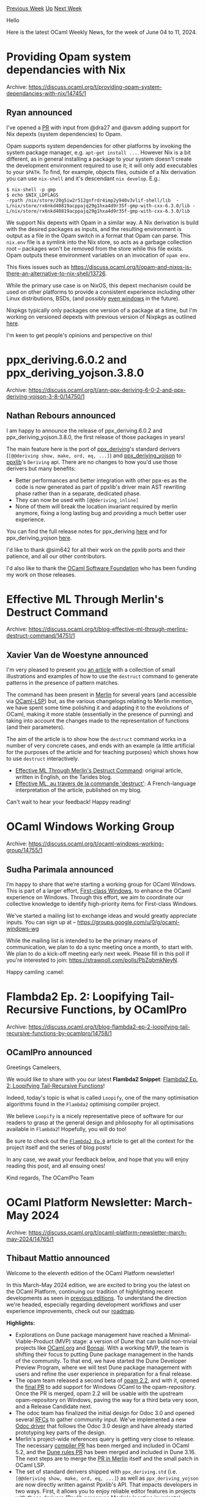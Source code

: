 #+OPTIONS: ^:nil
#+OPTIONS: html-postamble:nil
#+OPTIONS: num:nil
#+OPTIONS: toc:nil
#+OPTIONS: author:nil
#+HTML_HEAD: <style type="text/css">#table-of-contents h2 { display: none } .title { display: none } .authorname { text-align: right }</style>
#+HTML_HEAD: <style type="text/css">.outline-2 {border-top: 1px solid black;}</style>
#+TITLE: OCaml Weekly News
[[https://alan.petitepomme.net/cwn/2024.06.04.html][Previous Week]] [[https://alan.petitepomme.net/cwn/index.html][Up]] [[https://alan.petitepomme.net/cwn/2024.06.18.html][Next Week]]

Hello

Here is the latest OCaml Weekly News, for the week of June 04 to 11, 2024.

#+TOC: headlines 1


* Providing Opam system dependancies with Nix
:PROPERTIES:
:CUSTOM_ID: 1
:END:
Archive: https://discuss.ocaml.org/t/providing-opam-system-dependancies-with-nix/14745/1

** Ryan announced


I've opened a [[https://github.com/ocaml/opam/pull/5982][PR]] with input from @dra27 and @avsm adding support for Nix depexts (system dependencies) to Opam.

Opam supports system dependencies for other platforms by invoking the system package manager, e.g. ~apt-get install ...~. However Nix is a bit different, as in general installing a package to your system doesn't create the development environment required to use it; it will only add executables to your ~$PATH~. To find, for example, objects files, outside of a Nix derivation you can use ~nix-shell~ and it's descendant ~nix develop~. E.g.:

#+begin_example
$ nix-shell -p gmp
$ echo $NIX_LDFLAGS
-rpath /nix/store/20g5iw2r512gnfrdr4imp2y940v3vlif-shell/lib  -L/nix/store/rx6nkd40819acppajq29g1hxa4d9r35f-gmp-with-cxx-6.3.0/lib -L/nix/store/rx6nkd40819acppajq29g1hxa4d9r35f-gmp-with-cxx-6.3.0/lib
#+end_example

We support Nix depexts with Opam in a similar way. A Nix derivation is build with the desired packages as inputs, and the resulting environment is output as a file in the Opam switch in a format that Opam can parse. This ~nix.env~ file is a symlink into the Nix store, so acts as a garbage collection root -- packages won't be removed from the store while this file exists. Opam outputs these environment variables on an invocation of ~opam env~.

This fixes issues such as https://discuss.ocaml.org/t/opam-and-nixos-is-there-an-alternative-to-nix-shell/13726.

While the primary use case is on NixOS, this depext mechanism could be used on other platforms to provide a consistent experience including other Linux distributions, BSDs, (and possibly [[https://github.com/NixOS/nix/pull/8901][even windows]] in the future).

Nixpkgs typically only packages one version of a package at a time, but I'm working on versioned depexts with previous version of Nixpkgs as outlined [[https://discuss.ocaml.org/t/depending-on-non-ocaml-languages-from-the-opam-repository/12585/6][here]].

I'm keen to get people's opinions and perspective on this!
      



* ppx_deriving.6.0.2 and ppx_deriving_yojson.3.8.0
:PROPERTIES:
:CUSTOM_ID: 2
:END:
Archive: https://discuss.ocaml.org/t/ann-ppx-deriving-6-0-2-and-ppx-deriving-yojson-3-8-0/14750/1

** Nathan Rebours announced


I am happy to announce the release of ppx_deriving.6.0.2 and ppx_deriving_yojson.3.8.0, the first release of those packages in years!

The main feature here is the port of [[https://github.com/ocaml-ppx/ppx_deriving][ppx_deriving]]'s standard derivers (~[@@deriving show, make, ord, eq, ...]~) and [[https://github.com/ocaml-ppx/ppx_deriving_yojson][ppx_deriving_yojson]] to [[https://github.com/ocaml-ppx/ppxlib][ppxlib]]'s ~Deriving~ api.
There are no changes to how you'd use those derivers but many benefits:
- Better performances and better integration with other ppx-es as the code is now generated as part of ppxlib's driver main AST rewriting phase rather than in a separate, dedicated phase.
- They can now be used with ~[@@deriving_inline]~
- None of them will break the location invariant required by merlin anymore, fixing a long lasting bug and providing a much better user experience.

You can find the full release notes for ppx_deriving [[https://github.com/ocaml-ppx/ppx_deriving/releases/tag/v6.0.2][here]] and for ppx_deriving_yojson [[https://github.com/ocaml-ppx/ppx_deriving_yojson/releases/tag/v3.8.0][here]].

I'd like to thank @sim642 for all their work on the ppxlib ports and their patience, and all our other contributors.

I'd also like to thank the [[https://ocaml-sf.org/][OCaml Software Foundation]] who has been funding my work on those releases.
      



* Effective ML Through Merlin's Destruct Command
:PROPERTIES:
:CUSTOM_ID: 3
:END:
Archive: https://discuss.ocaml.org/t/blog-effective-ml-through-merlins-destruct-command/14751/1

** Xavier Van de Woestyne announced


I'm very pleased to present you [[https://tarides.com/blog/2024-05-29-effective-ml-through-merlin-s-destruct-command/][an article]] with a collection of small illustrations and examples of how to use the ~destruct~ command to generate patterns in the presence of pattern matches. 

The command has been present in [[https://ocaml.org/p/merlin/latest][Merlin]] for several years (and accessible via [[https://ocaml.org/p/lsp/latest][OCaml-LSP]]) but, as the various changelogs relating to Merlin mention, we have spent some time polishing it and adapting it to the evolutions of OCaml, making it more stable (essentially in the presence of punning) and taking into account the changes made to the representation of functions (and their parameters).

The aim of the article is to show how the ~destruct~ command works in a number of very concrete cases, and ends with an example (a little artificial for the purposes of the article and for teaching purposes) which shows how to use ~destruct~ interactively.

- [[https://tarides.com/blog/2024-05-29-effective-ml-through-merlin-s-destruct-command/][ Effective ML Through Merlin's Destruct Command]]: original article, written in English, on the Tarides blog.
- [[https://xvw.lol/pages/ocaml-merlin-destruct.html][ Effective ML, au travers de la commande 'destruct']]: A French-language interpretation of the article, published on my blog.

Can't wait to hear your feedback! Happy reading!
      



* OCaml Windows Working Group
:PROPERTIES:
:CUSTOM_ID: 4
:END:
Archive: https://discuss.ocaml.org/t/ocaml-windows-working-group/14755/1

** Sudha Parimala announced


I’m happy to share that we’re starting a working group for OCaml Windows. This is part of a larger effort, [[https://discuss.ocaml.org/t/launching-the-first-class-windows-project/14687][First-class Windows]], to enhance the OCaml experience on Windows. Through this effort, we aim to coordinate our collective knowledge to identify high-priority items for First-class Windows.

We've started a mailing list to exchange ideas and would greatly appreciate inputs. You can sign up at -- https://groups.google.com/u/0/g/ocaml-windows-wg

While the mailing list is intended to be the primary means of communication, we plan to do a sync meeting once a month, to start with. We plan to do a kick-off meeting early next week. Please fill in this poll if you're interested to join: https://strawpoll.com/polls/PbZqbmkNeyN.

Happy camling :camel:
      



* Flambda2 Ep. 2: Loopifying Tail-Recursive Functions, by OCamlPro
:PROPERTIES:
:CUSTOM_ID: 5
:END:
Archive: https://discuss.ocaml.org/t/blog-flambda2-ep-2-loopifying-tail-recursive-functions-by-ocamlpro/14758/1

** OCamlPro announced


Greetings Cameleers,

We would like to share with you our latest *Flambda2 Snippet*: [[https://ocamlpro.com/blog/2024_05_07_the_flambda2_snippets_2][Flambda2 Ep. 2: Loopifying Tail-Recursive Functions]]!

Indeed, today's topic is what is called ~Loopify~, one of the many optimisation algorithms found in the ~Flambda2~ optimising compiler project.

We believe ~Loopify~ is a nicely representative piece of software for our readers to grasp at the general design and philosophy for all optimisations
available in ~Flambda2~! Hopefully, you will do too!

Be sure to check out the [[https://ocamlpro.com/blog/2024_03_18_the_flambda2_snippets_0/][~Flambda2 Ep.0~]] article to get all the context for the project itself and the series of blog posts!

In any case, we await your feedback below, and hope that you will enjoy reading this post, and all ensuing ones!

Kind regards,
The OCamlPro Team
      



* OCaml Platform Newsletter: March-May 2024
:PROPERTIES:
:CUSTOM_ID: 6
:END:
Archive: https://discuss.ocaml.org/t/ocaml-platform-newsletter-march-may-2024/14765/1

** Thibaut Mattio announced


Welcome to the eleventh edition of the OCaml Platform newsletter!

In this March-May 2024 edition, we are excited to bring you the latest on the OCaml Platform, continuing our tradition of highlighting recent developments as seen in [[https://discuss.ocaml.org/tag/platform-newsletter][previous editions]]. To understand the direction we're headed, especially regarding development workflows and user experience improvements, check out our [[https://ocaml.org/docs/platform-roadmap][roadmap]].

*Highlights:*

- Explorations on Dune package management have reached a Minimal-Viable-Product (MVP) stage: a version of Dune that can build non-trivial projects like [[https://github.com/ocaml/ocaml.org][OCaml.org]] and [[https://github.com/janestreet/bonsai][Bonsai]]. With a working MVP, the team is shifting their focus to putting Dune package management in the hands of the community. To that end, we have started the Dune Developer Preview Program, where we will test Dune package management with users and refine the user experience in preparation for a final release.
- The opam team released a second beta of [[https://discuss.ocaml.org/t/ann-opam-2-2-0-beta2/14461][opam 2.2]], and with it, opened the [[https://github.com/ocaml/opam-repository/pull/25861][final PR]] to add support for Windows OCaml to the opam-repository. Once the PR is merged, opam 2.2 will be usable with the upstream opam-repository on Windows, paving the way for a third beta very soon, and a Release Candidate next.
- The odoc team has finalized the initial design for Odoc 3.0 and opened several [[https://github.com/ocaml/odoc/discussions][RFCs]] to gather community input. We've implemented a new [[https://github.com/ocaml/odoc/pull/1121][Odoc driver]] that follows the Odoc 3.0 design and have already started prototyping key parts of the design.
- Merlin's project-wide references query is getting very close to release. The necessary [[https://github.com/ocaml/ocaml/pull/13001][compiler PR]] has been merged and included in OCaml 5.2, and the [[https://github.com/ocaml/dune/pull/10422][Dune rules PR]] has been merged and included in Dune 3.16. The next steps are to merge the [[https://github.com/ocaml/merlin/pull/1766][PR in Merlin]] itself and the small patch in OCaml LSP.
- The set of standard derivers shipped with ~ppx_deriving.std~ (i.e. ~[@@deriving show, make, ord, eq, ...]~) as well as ~ppx_deriving_yojson~ are now directly written against Ppxlib's API. That impacts developers in two ways. First, it allows you to enjoy reliable editor features in projects with those derivers (Ppxlib preserves Merlin's location invariants). Second, you can avoid a hard dependency on those derivers by using Ppxlib's ~deriving_inline~ feature on them. Thanks a lot to @sim642 for all your work and very kind patience, @NathanReb for reviewing and release managing, and everyone else involved!

*Releases:*
- [[https://github.com/ocaml/opam-repository/pull/25713][Ppxlib 0.32.1]]
- [[https://ocaml.org/changelog/2024-05-22-merlin-5.0][Merlin 5.0]]
- [[https://ocaml.org/changelog/2024-03-13-dune.3.14.2][Dune 3.14.2]]
- [[https://ocaml.org/changelog/2024-04-03-dune.3.15.0][Dune 3.15.0]]
- [[https://ocaml.org/changelog/2024-04-23-dune.3.15.2][Dune 3.15.2]]
- [[https://ocaml.org/changelog/2024-05-26-dune.3.15.3][Dune 3.15.3]]
- [[https://ocaml.org/changelog/2024-04-30-odoc-2.4.2][Odoc 2.4.2]]
- [[https://ocaml.org/changelog/2024-05-22-opam-2-1-6][opam 2.1.6]]
- [[https://ocaml.org/changelog/2024-04-09-opam-2.2.0-beta2][opam 2.2.0~beta2]]
- [[https://ocaml.org/changelog/2024-04-23-ocamlformat-0.26.2][ocamlformat 0.26.2]]

*** *[Dune]* Exploring Package Management in Dune ([[https://ocaml.org/docs/platform-roadmap#w4-build-a-project][W4]])

*Contributed by:* @rgrinberg (Tarides), @Leonidas-from-XIV (Tarides), @gridbugs (Tarides), @Alizter

*Why:* Unify OCaml tooling under a single command line for all development workflows. This addresses one of the most important pain points [[https://www.dropbox.com/s/omba1d8vhljnrcn/OCaml-user-survey-2020.pdf?dl=0][reported by the community]].

*What:* Prototyping the integration of package management into Dune using opam as a library. We're introducing a ~dune pkg lock~ command to generate a lock file and enhancing ~dune build~ to handle dependencies in the lock file. More details in the [[https://github.com/ocaml/dune/issues/7680][Dune RFC]].

*Summary:* 

Over the past three months, significant progress has been made in adding Dune's support for package management. We are thrilled to report that our prototypes have reached a Minimal Viable Product (MVP) stage: an experimental version of Dune package management that can be used to build non-trivial projects, including OCaml.org and Bonsai, which we are using in our tests.

There is still a long way to go, but with this milestone reached, we are now shifting our focus from prototyping to putting the feature in the hands of the community. We are moving to testing the new Dune feature with users, and in particular, now that we have a good understanding of the technical blockers and their workarounds, we will be focusing on validating and refining the developer experience (DX) of Dune package management in preparation for a first release.

To that end, the Dune team has started a Dune Developer Preview Program. We're currently testing the Developer Preview of package management with selected beta testers, and once the biggest issues have been addressed, we'll be opening it to the broader community.

*Activities:*
- Continued addressing remaining issues with ocamlfind and zarith.
  - Added repro PRs for ocamlfind and zarith issues – [[https://github.com/ocaml/dune/pull/10233][ocaml/dune#10233]], [[https://github.com/ocaml/dune/pull/10235][ocaml/dune#10235]].
  - Iterated on a solution for relocatable ocamlfind – [[https://github.com/ocaml/ocamlfind/pull/72][ocaml/ocamlfind#72]].
  - Removed ~.mml~ references in ocamlfind – [[https://github.com/ocaml/ocamlfind/pull/75][ocaml/ocamlfind#75]].
  - Set OCAMLFIND_DESTDIR for install actions to fix ocamlfind installation issues – [[https://github.com/ocaml/dune/pull/10267][ocaml/dune#10267]].
- Added a test reproducing error when locking when a pin stanza contains a relative path outside the workspace – [[https://github.com/ocaml/dune/pull/10255][ocaml/dune#10255]].
- Fixed package creation issues with directories on different filesystems – [[https://github.com/ocaml/dune/pull/10214][ocaml/dune#10214]].
- Opened PRs to address user errors, improve error messages, and enhance environment handling for pkg rules – [[https://github.com/ocaml/dune/pull/10385][ocaml/dune#10385]], [[https://github.com/ocaml/ocamlbuild/pull/327][ocaml/ocamlbuild#327]], [[https://github.com/ocaml/dune/pull/10403][ocaml/dune#10403]], [[https://github.com/ocaml/dune/pull/10407][ocaml/dune#10407]], [[https://github.com/ocaml/dune/pull/10455][ocaml/dune#10455]].
- Addressed several issues related to ~withenv~ actions, ~dune pkg lock~, and unexpected behavior with variable updates – [[https://github.com/ocaml/dune/issues/10404][ocaml/dune#10404]], [[https://github.com/ocaml/dune/issues/10408][ocaml/dune#10408]], [[https://github.com/ocaml/dune/issues/10417][ocaml/dune#10417]], [[https://github.com/ocaml/dune/issues/10440][ocaml/dune#10440]], [[https://github.com/ocaml/opam/issues/5925][ocaml/opam#5925]], [[https://github.com/ocaml/opam/issues/5926][ocaml/opam#5926]].
- Approved relocatable releases of ocamlfind and ocamlbuild – [[https://github.com/ocaml-dune/opam-overlays/pull/1][ocaml-dune/opam-overlays#1]], [[https://github.com/ocaml-dune/opam-overlays/pull/2][ocaml-dune/opam-overlays#2]].
- Cleaned up and sought feedback on the relocatable ocamlfind PR – [[https://github.com/ocaml/ocamlfind/pull/72][ocaml/ocamlfind#72]].
- To work around the fact that the compiler is not relocatable (yet!), we worked on adding support to Dune to manage compiler and developer tools, an experimental feature we call Dune Toolchain. – [[https://github.com/ocaml/dune/pull/10470][ocaml/dune#10470]], [[https://github.com/ocaml/dune/pull/10474][ocaml/dune#10474]], [[https://github.com/ocaml/dune/pull/10475][ocaml/dune#10475]], [[https://github.com/ocaml/dune/pull/10476][ocaml/dune#10476]], [[https://github.com/ocaml/dune/pull/10477][ocaml/dune#10477]], [[https://github.com/ocaml/dune/pull/10478][ocaml/dune#10478]].
- Addressed various issues related to pkg lock, environment updates, and package management – [[https://github.com/ocaml/dune/pull/10512][ocaml/dune#10512]], [[https://github.com/ocaml/dune/pull/10499][ocaml/dune#10499]], [[https://github.com/ocaml/dune/pull/10498][ocaml/dune#10498]], [[https://github.com/ocaml/dune/pull/10531][ocaml/dune#10531]], [[https://github.com/ocaml/dune/pull/10521][ocaml/dune#10521]], [[https://github.com/ocaml/dune/pull/10539][ocaml/dune#10539]], [[https://github.com/ocaml/dune/pull/10540][ocaml/dune#10540]], [[https://github.com/ocaml/dune/pull/10543][ocaml/dune#10543]], [[https://github.com/ocaml/dune/pull/10544][ocaml/dune#10544]], [[https://github.com/ocaml/dune/pull/10545][ocaml/dune#10545]], [[https://github.com/ocaml/dune/issues/10538][ocaml/dune#10538]], [[https://github.com/ocaml/dune/issues/10542][ocaml/dune#10542]], [[https://github.com/ocaml/dune/pull/10595][ocaml/dune#10595]], [[https://github.com/ocaml/dune/pull/10596][ocaml/dune#10596]], [[https://github.com/ocaml/dune/issues/10592][ocaml/dune#10592]], [[https://github.com/ocaml/dune/issues/10593][ocaml/dune#10593]].
- Merged PRs to use unpack code for rsync URLs and disable hg/darcs fetch code – [[https://github.com/ocaml/dune/pull/10556][ocaml/dune#10556]], [[https://github.com/ocaml/dune/pull/10561][ocaml/dune#10561]].

*** *[opam]* Native Support for Windows in opam 2.2 ([[https://ocaml.org/docs/platform-roadmap#w5-manage-dependencies][W5]])

*Contributed by:* @rjbou (OCamlPro), @kit-ty-kate (Ahrefs), @dra27 (Tarides), @AltGr (OCamlPro)

*Why:* Enhance OCaml's viability on Windows by integrating native opam and ~opam-repository~ support, fostering a larger community, and more Windows-friendly packages.

*What:* Releasing opam 2.2 with native Windows support, making the official ~opam-repository~ usable on Windows platforms.

*Summary:*

The opam team is getting closer to a final release of opam 2.2 with support for Windows. In the past months, we have released a second beta of opam 2.2, addressing a number of issues reported by users on previous releases, including Windows issues.

Excitingly, we also opened the [[https://github.com/ocaml/opam-repository/pull/25861][final PR]] adding support for Windows OCaml to opam-repository. With the PR merged, the opam team is expecting to be able to move to a Release Candidate in June.

Stay tuned for more exciting news and releases in the coming weeks and months!

*Activities:*

- Packaging the compiler in opam-repository
  - We cleared WIP items in the [[https://github.com/dra27/opam-repository/commits/windows-initial][windows-initial]] branch, creating the [[https://github.com/dra27/mingw-w64-shims][mingw-w64-shims]] repository for the C stub program and generation script needed for the mingw-w64-shims opam package.
  - Various fixes for msvs-detect were upstreamed and the opam packaging PR finalized – [[https://github.com/metastack/msvs-tools/pull/17][metastack/msvs-tools#17]], [[https://github.com/metastack/msvs-tools/pull/18][metastack/msvs-tools#18]].
  - Initial upstreaming PRs were opened for Visual Studio configuration – [[https://github.com/ocaml/opam-repository/pull/25440][ocaml/opam-repository#25440]], reorganization of conf-zstd – [[https://github.com/ocaml/opam-repository/pull/25441][ocaml/opam-repository#25441]], and native Windows depexts – [[https://github.com/ocaml/opam-repository/pull/25442][ocaml/opam-repository#25442]].
  - Fixed mccs package dependencies upstream – [[https://github.com/ocaml-opam/ocaml-mccs/pull/52][ocaml-opam/ocaml-mccs#52]], [[https://github.com/ocaml/opam-repository/pull/25482][ocaml/opam-repository#25482]].
  - Upstreamed support for source-packaging of flexdll – [[https://github.com/ocaml/flexdll/pull/135][ocaml/flexdll#135]].
  - Worked on packaging scripts for winpthreads for OCaml 5.3.0 – [[https://github.com/ocaml/winpthreads/pull/1][ocaml/winpthreads#1]].
  - Further upstreaming PRs were opened for mingw-w64-shims – [[https://github.com/ocaml/opam-repository/pull/25454][ocaml/opam-repository#25454]], and flexdll and winpthreads sources packages – [[https://github.com/ocaml/opam-repository/pull/25512][ocaml/opam-repository#25512]].
  - Reviewed and tested changes related to the 4.14.2 release for the sunset branch of opam-repository-mingw – [[https://github.com/ocaml-opam/opam-repository-mingw/pull/20][ocaml-opam/opam-repository-mingw#20]], [[https://github.com/ocaml-opam/opam-repository-mingw/pull/21][ocaml-opam/opam-repository-mingw#21]].
  - Updated the [[https://github.com/dra27/opam-repository/commits/windows-initial][windows-initial]] branch to support MSYS2, including creating [[https://github.com/dra27/msys2-opam][msys2-opam]] to complement [[https://github.com/dra27/mingw-w64-shims][mingw-w64-shims]].
  - Upstreamed issues with the ocaml-variants.5.1.1+effect-syntax package – [[https://github.com/ocaml/opam-repository/pull/25645][ocaml/opam-repository#25645]].
  - Investigated BER MetaOCaml, determining that 4.14.1+BER does not work on Windows and disabled it in opam-repository – [[https://github.com/ocaml/opam-repository/pull/25648][ocaml/opam-repository#25648]].
  - Worked further on the draft PR, addressing the issue of invalid maintainer email addresses for packages – [[https://github.com/ocaml/opam-repository/pull/25826][ocaml/opam-repository#25826]].
  - Opened the main PR for Windows compiler support – [[https://github.com/ocaml/opam-repository/pull/25861][ocaml/opam-repository#25861]], with a parallel draft PR for updating the compiler's opam file – [[https://github.com/ocaml/ocaml/pull/13160][ocaml/ocaml#13160]].
  - Backported [[https://github.com/ocaml/ocaml/pull/13100][ocaml/ocaml#13100]] to 5.1.x ocaml-variants – [[https://github.com/ocaml/opam-repository/pull/25828][ocaml/opam-repository#25828]], awaiting opam 2.2.0~beta3 release.
- Release opam 2.2
  - Completed work on various patches and PRs, including fixes for accented characters in Dune – [[https://github.com/ocaml/opam/issues/5861][ocaml/opam#5861]], [[https://github.com/ocaml/opam/pull/5871][ocaml/opam#5871]], [[https://github.com/janestreet/spawn/pull/58][janestreet/spawn#58]], [[https://github.com/ocaml/opam/pull/5862][ocaml/opam#5862]].
  - Worked on performance improvements for Windows, including adding job statuses and a proof-of-concept for a spinner on slow-running build jobs – [[https://github.com/ocaml/opam/pull/5883][ocaml/opam#5883]].
  - Finalizing fix on Cygwin PATH handling for opam 2.2.0 beta2 – [[https://github.com/ocaml/opam/pull/5832][ocaml/opam#5832]].
  - Mark the internal cygwin installation as recommended - [[https://github.com/ocaml/opam/pull/5903][ocaml/opam#5903]]
  - Hijack the ~%{?val_if_true:val_if_false}%~ syntax to support extending the variables of packages with + in their name - [[https://github.com/ocaml/opam/pull/5840][ocaml/opam#5840]]
  - Fixed issues with downloading URLs with invalid characters and opam's internal state – [[https://github.com/ocaml/opam/pull/5921][ocaml/opam#5921]], [[https://github.com/ocaml/opam/pull/5922][ocaml/opam#5922]].
  - Assembled test harnesses for ~opam init~ and addressed issues with ~opam lint~ warnings – [[https://github.com/dra27/opam-testing][dra27/opam-testing]], [[https://github.com/ocaml/opam/pull/5927][ocaml/opam#5927]], [[https://github.com/ocaml/opam/pull/5928][ocaml/opam#5928]].
  - Fixed reversal of environment updates and minor issues in GitHub Actions – [[https://github.com/ocaml/opam/pull/5935][ocaml/opam#5935]], [[https://github.com/ocaml/opam/pull/5938][ocaml/opam#5938]].
  - [[https://discuss.ocaml.org/t/ann-opam-2-2-0-beta2/14461][Released opam 2.2~beta2]].
  - Fixed issues related to environment variable handling – [[https://github.com/ocaml/opam/pull/5935][ocaml/opam#5935]].
  - Finalized fixes for Git for Windows menu – [[https://github.com/ocaml/opam/pull/5963][ocaml/opam#5963]].
  - Minor fixes to ~--cygwin-extra-packages~ – [[https://github.com/ocaml/opam/pull/5964][ocaml/opam#5964]].
  - Refactored ~opam init~ for a more logical experience – [[https://github.com/ocaml/opam/pull/5963][ocaml/opam#5963]].
  - Updated lint warning 41 PR – [[https://github.com/ocaml/opam/pull/5927][ocaml/opam#5927]].
  - Responded to issues found by testers of Windows compiler packages – [[https://github.com/ocaml/flexdll/issues/138][ocaml/flexdll#138]], [[https://github.com/ocaml/flexdll/issues/139][ocaml/flexdll#139]].
  - Completely reworked ~opam init~ to detect Cygwin and MSYS2 installations.
  - Fixed issues with the ~?~ operator and MSYS2's native curl implementation – [[https://github.com/ocaml/opam/pull/5983][ocaml/opam#5983]], [[https://github.com/ocaml/opam/pull/5984][ocaml/opam#5984]].

*** *[​~odoc~​]* Odoc 3.0: Unify OCaml.org and Local Package Documentation ([[https://ocaml.org/docs/platform-roadmap#w25-generate-documentation][W25]])

*Contributed by:* @jonludlam (Tarides), @julow (Tarides), @panglesd (Tarides), Luke Maurer (Jane Street)

*Why:* Improving local documentation generation workflow will help package authors write better documentation for their packages, and consolidating the different ~odoc~ documentation generators will help make continuous improvements to ~odoc~ available to a larger audience.

*What:* We will create conventions that drivers must follow to ensure that their output will be functional. Once established, we will update the Dune rules to follow these rules, access new ~odoc~ features (e.g., source rendering), and provide similar functionalities to docs.ocaml.org (a navigational sidebar, for instance). This will effectively make Dune usable to generate OCaml.org package documentation.

*Summary:*

The Odoc team has made significant progress on the upcoming Odoc 3.0. We held productive in-person meetings in Paris to discuss crucial design aspects such as the CLI, source code rendering, and references. These discussions led to the publications of RFCs for the various components of the design specification.

We also started implementing a new Odoc driver that adheres to the new design for testing purposes, and began prototyping several of the new features.

While discussions on the RFCs and specific features are still ongoing, we are very excited to have a solid set of design specifications under community review and to have begun implementing key parts of the new design.

*Activities:*

- Investigated package name/library name mismatches and module name clashes – [[https://gist.github.com/jonludlam/2997e905a468bfa0e625bf98b24868e5][jonludlam/2997e905a468bfa0e625bf98b24868e5]], [[https://gist.github.com/jonludlam/0a5f1391ccbb2d3040318b154da8593a][jonludlam/0a5f1391ccbb2d3040318b154da8593a]].
- Continued work on odoc 3.0 design, including meetings and discussions, culminating in the publication of the RFC – [[https://github.com/ocaml/odoc/discussions/1097][ocaml/odoc/discussions/1097]].
- Worked on the navigation PR, added functionalities, fixed bugs, and completed the rebase – [[https://github.com/ocaml/odoc/pull/1088][ocaml/odoc#1088]].
- Met in Paris to discuss the odoc 3.0 design, covering topics such as CLI, rendering source code, and references.
- Opened a PR with basic support for markdown in standalone pages – [[https://github.com/ocaml/odoc/pull/1110][ocaml/odoc#1110]].
- Published the current proposal for assets as a discussion – [[https://github.com/ocaml/odoc/discussions/1113][ocaml/odoc#1113]].
- Continued discussions on Markdown rendering and asset references - [[https://github.com/ocaml/odoc/pull/1110][ocaml/odoc#1110]].
- Implemented a new driver for testing the odoc 3.0 implementation – [[https://github.com/ocaml/odoc/pull/1121][ocaml/odoc#1121]], [[https://github.com/ocaml/odoc/pull/1128][ocaml/odoc#1128]].
- Worked on implementing the --parent-id flag part of the Odoc 3.0 spec – [[https://github.com/ocaml/odoc/pull/1126][ocaml/odoc#1126]].
- Worked on implementing the ~-L~ and ~-P~ flags [[https://github.com/ocaml/odoc/pull/1132][ocaml/odoc#1132]]

*** *[Merlin]* Support for Project-Wide References in Merlin ([[https://ocaml.org/docs/platform-roadmap#w19-navigate-code][W19]])

*Contributed by:* @vds  (Tarides), @Ekdohibs (OCamlPro), @Octachron (INRIA), @gasche (INRIA), @emillon (Tarides), @rgrinberg (Jane Street), @Julow (Tarides)

*Why:* Enhance code navigation and refactoring for developers by providing project-wide reference editor features, aligning OCaml with the editor experience found in other languages.

*What:* Introducing ~ocamlmerlin server occurrences~ and LSP ~textDocument/references~ support, extending compiler's Shapes for global occurrences and integrating these features in Dune, Merlin, and OCaml LSP.

*Summary:*

The past few months have seen fantastic progress on releasing Merlin's project-wide reference query: The compiler PR got merged and included in the now released OCaml 5.2; The Dune rules PR got merged, and with it significant performance improvements have been made on the indexing tool. The [[https://github.com/ocaml/merlin/pull/1766][final PR]] in Merlin is open and under review. That PR as well as the small LSP patch to support the feature are about to be merged.

The PR on Merlin also adds support for the feature in the Merlin server plug-in for Emacs. Support for the Merlin server plug-in for Vim has been added separately. All editor plug-ins based on LSP will support the new feature automatically.

*Activities:*

- We followed up on our compiler PR to improve performance for shape aliases weak reduction. It got merged, and made it into OCaml 5.2.0. – [[https://github.com/ocaml/ocaml/pull/13001][ocaml/ocaml#13001]]
- We improved the Dune rules that drive the indexer: Simplified the rules, added benchmarks, discussed and improved performance. The PR got merged, and made it into Dune 3.16. - [[https://github.com/ocaml/dune/pull/10422][ocaml/dune#10422]]
- We polished the indexer ~ocaml-index~: Profiled it and improved its speed by a factor ~2, and improved its CLI.
- We added a ~:MerlinOccurrencesProjectWide~ command to the Vim plug-in based on the Merlin server - [[https://github.com/ocaml/merlin/pull/1767][ocaml/merlin#1767]]
      



* OCaml.org Newsletter: May 2024
:PROPERTIES:
:CUSTOM_ID: 7
:END:
Archive: https://discuss.ocaml.org/t/ocaml-org-newsletter-may-2024/14767/1

** Sabine Schmaltz announced


Welcome to the May 2024 edition of the OCaml.org newsletter! This update has been compiled by the OCaml.org team. You can find [[https://discuss.ocaml.org/tag/ocamlorg-newsletter][previous updates]] on Discuss.

Our goal is to make OCaml.org the best resource for anyone who wants to get started and be productive in OCaml. The OCaml.org newsletter provides an update on our progress towards that goal and an overview of the changes we are working on.

We couldn't do it without all the amazing people who help us review, revise, and create better OCaml documentation and work on issues. Your participation enables us to so much more than we could just by ourselves. Thank you!

This newsletter covers:
- *Recipes for the OCaml Cookbook:* Help us make the OCaml Cookbook really useful by contributing and reviewing recipes for common tasks!
- *Community & Marketing Pages Rework:* We have UI designs for the reworked and new pages of the community section and are starting to implement these. We made progress towards showing videos from the community on the OCaml Planet.
- *General Improvements:* As usual, we also worked on general maintenance and improvements, so we're highlighting some of the work that happened below.

*** Open Issues for Contributors

You can find [[https://github.com/ocaml/ocaml.org/issues?q=is%3Aissue+is%3Aopen+label%3A%22help+wanted%22+no%3Aassignee][open issues for contributors here]]!

Here are some (as of writing this newsletter) open issues:

- [[https://github.com/ocaml/ocaml.org/issues/2456][Running OCaml Receipes in repl.it #2456]]
- [[https://github.com/ocaml/ocaml.org/issues/2444][Use uucp caselesseq instead of structural equality and String.ascii_lowercase #2444]]
- [[https://github.com/ocaml/ocaml.org/issues/1786][OG images for OCaml Packages #1786]]
  
*** Recipes for the OCaml Cookbook

The OCaml Cookbook is a place where OCaml developers share how to solve common tasks using packages from the ecosystem.

A recipe is a code sample and explanations on how to perform a task using a combination of open source libraries.

The Cookbook is live at [[https://ocaml.org/cookbook][ocaml.org/cookbook]], but there are not a lot of recipes published yet.

When the cookbook was merged, all pull requests to the cookbook branch were automatically closed. We recreated these pull requests and they are ready for review.

Here's how you can help:

1. Review [[https://github.com/ocaml/ocaml.org/pulls?q=is%3Apr+is%3Aopen+label%3ACookbook][open pull requests for cookbook recipes]]!
2. Contribute new recipes and tasks for the cookbook!

*Relevant PRs and Activities:*
- PR: Add a checklist for OCaml Cookbook recipe review [[https://github.com/ocaml/ocaml.org/pull/2419][ocaml/ocaml.org#2419]] by [[https://github.com/sabine][@sabine]]
- PR: Cookbook filesystem [[https://github.com/ocaml/ocaml.org/pull/2399][ocaml/ocaml.org#2399]]
- PR: Cookbook networking [[https://github.com/ocaml/ocaml.org/pull/2400][ocaml/ocaml.org#2400]]
- PR: Cookbook xml [[https://github.com/ocaml/ocaml.org/pull/2401][ocaml/ocaml.org#2401]]
- PR: cookbook httpclient [[https://github.com/ocaml/ocaml.org/pull/2402][ocaml/ocaml.org#2402]]
- PR: cookbook uri [[https://github.com/ocaml/ocaml.org/pull/2403][ocaml/ocaml.org#2403]]
- PR: Cookbook regexp2 [[https://github.com/ocaml/ocaml.org/pull/2404][ocaml/ocaml.org#2404]]
- PR: Cookbook unzip [[https://github.com/ocaml/ocaml.org/pull/2405][ocaml/ocaml.org#2405]]
- PR: Cookbook linalg [[https://github.com/ocaml/ocaml.org/pull/2406][ocaml/ocaml.org#2406]]
- PR: Cookbook getenv [[https://github.com/ocaml/ocaml.org/pull/2407][ocaml/ocaml.org#2407]]
- PR: Cookbook shell [[https://github.com/ocaml/ocaml.org/pull/2408][ocaml/ocaml.org#2408]]
- PR: Cookbook geodesic [[https://github.com/ocaml/ocaml.org/pull/2409][ocaml/ocaml.org#2409]]
- PR: Add cookbooks for JSON serialisation and deserialisation [[https://github.com/ocaml/ocaml.org/pull/2415][ocaml/ocaml.org#2415]] by [[https://github.com/gpopides][@gpopides]]
- PR: Cookbook Encode and Decode Bytestrings from Hex-Strings [[https://github.com/ocaml/ocaml.org/pull/2445][ocaml/ocaml.org#2445]] by [[https://github.com/ggsmith842][@ggsmith842]]

*** Community & Marketing Pages Rework

This month, we made some progress towards adding videos from the OCaml community (e.g., from YouTube and watch.ocaml.org) to the OCaml Planet.

Since the size of the OCaml Planet RSS feed grew so large that automation tools (~dlvr.it~) could no longer process it, we reduced the timeframe for posts to show up in the RSS feed to the last 90 days.

Contributor [[https://github.com/ishar19][@ishar19]] opened a pull request to add an RSS feed for the Community/Events page. This will allow posting new events to various social media automatically and allow you to subscribe to the Events RSS feed with a RSS reader of your choice.

We have [[https://www.figma.com/file/7hmoWkQP9PgLTfZCqiZMWa/OCaml-Community-Pages?type=design&node-id=637%3A4539&mode=design&t=RpQlGvOpeg1a93AZ-1][UI designs for the reworked and new pages of the community section]] and we are opening small issues for contributors to help. :orange_heart: 

*Relevant PRs and Activities:*
- The OCaml Planet
    - PR: Community videos scraping and list page [[https://github.com/ocaml/ocaml.org/pull/2441][ocaml/ocaml.org#2441]] by [[https://github.com/cuihtlauac][@cuihtlauac]]
    - PR: Scrape watch.ocaml.org as an RSS feed [[https://github.com/ocaml/ocaml.org/pull/2428][ocaml/ocaml.org#2428]]  by [[https://github.com/cuihtlauac][@cuihtlauac]]
    - PR: No longer feature posts on the OCaml Planet [[https://github.com/ocaml/ocaml.org/pull/2430][ocaml/ocaml.org#2430]] by [[https://github.com/cuihtlauac][@cuihtlauac]]
    - PR: Set the cutoff date for the OCaml Planet RSS feed to 90 days [[https://github.com/ocaml/ocaml.org/pull/2416][ocaml/ocaml.org#2416]]  by [[https://github.com/sabine][@sabine]]
    - PR: Filter OCaml Planet Blog posts for "OCaml" keyword [[https://github.com/ocaml/ocaml.org/pull/2443][ocaml/ocaml.org#2443]] by [[https://github.com/cuihtlauac][@cuihtlauac]]
    - PR: add redirect for /blog to /ocaml-planet [[https://github.com/ocaml/ocaml.org/pull/2450][ocaml/ocaml.org#2450]]  by [[https://github.com/sabine][@sabine]]
    - PR: Dedupe RSS feed creation logic [[https://github.com/ocaml/ocaml.org/pull/2461][ocaml/ocaml.org#2461]] by [[https://github.com/cuihtlauac][@cuihtlauac]]
- Events page
    - PR: Feat/events rss feed [[https://github.com/ocaml/ocaml.org/pull/2437][ocaml/ocaml.org#2437]] by [[https://github.com/ishar19][@ishar19]]

** Outreachy Internship on Interactive Exercises

On May 27, [[https://github.com/divyankachaudhari][Divyanka Chaudhari]] started working with the team, as an Outreachy intern. She's implementing support for running the exercises as a stand-alone project, either in GitHub Codespace, in ~repl.it~, using Jupyter or LearnOcaml.

*Relevant PRs and Activities:*
- PR: Fix 007 answer folder not running test cases [[https://github.com/ocaml/ocaml.org/pull/2458][ocaml/ocaml.org#2458]] by [[https://github.com/divyankachaudhari][@divyankachaudhari]]

## General Improvements and Data Additions

*Notable Changes:*
- We restructured the main navigation to have a "Tools" section that holds the OCaml Platform page and the OCaml compiler releases page. This should make the OCaml Platform page easier to find.
- The Changelog can now be found under "News", from the main navigation. You can also find the OCaml Planet and the Newsletters in this new section.
- The OCaml Language Manual is now served from OCaml.org, instead of v2.ocaml.org.
- We added some more links to learning resources to the Resources page at https://ocaml.org/resources.
- Some documentation updates on "Is OCaml Web Yet?", "Is OCaml GUI Yet?", the ThreadSanitizer tutorial, and the "Functors" tutorial. 

*Relevant PRs and Activities:*
- Features
    - PR: Introduce a tools section for platform page, releases page, and a news section for changelog, OCaml Planet and Newsletters [[https://github.com/ocaml/ocaml.org/pull/2410][ocaml/ocaml.org#2410]] by [[https://github.com/sabine][@sabine]]
- Migration of the Language Manual from v2.ocaml.org to OCaml.org
    - PR: fix: language manual redirect, remove unnecessary append of index.html [[https://github.com/ocaml/ocaml.org/pull/2470][ocaml/ocaml.org#2470]]  by [[https://github.com/sabine][@sabine]]
    - PR: Fix: redirect to downloadable manual files [[https://github.com/ocaml/ocaml.org/pull/2439][ocaml/ocaml.org#2439]]  by [[https://github.com/sabine][@sabine]]
    - PR: Simplify and extend /releases/ redirects from legacy v2.ocaml.org URLs [[https://github.com/ocaml/ocaml.org/pull/2448][ocaml/ocaml.org#2448]] by [[https://github.com/cuihtlauac][@cuihtlauac]]
    - PR: Fix #2465 [[https://github.com/ocaml/ocaml.org/pull/2468][ocaml/ocaml.org#2468]]  by [[https://github.com/cuihtlauac][@cuihtlauac]]
    - PR: Fix more redirect [[https://github.com/ocaml/ocaml.org/pull/2471][ocaml/ocaml.org#2471]] by [[https://github.com/cuihtlauac][@cuihtlauac]]
- Data
    - PR: (data) add some learning resources [[https://github.com/ocaml/ocaml.org/pull/2474][ocaml/ocaml.org#2474]]  by [[https://github.com/sabine][@sabine]]
    - PR: Add University of Bologna as academic institution [[https://github.com/ocaml/ocaml.org/pull/2394][ocaml/ocaml.org#2394]] by [[https://github.com/boozec][@boozec]]
    - PR: (data) Update ocaml.org community meeting zoom link [[https://github.com/ocaml/ocaml.org/pull/2413][ocaml/ocaml.org#2413]]  by [[https://github.com/sabine][@sabine]]
    - PR: (data) jobs: add a XenServer position again [[https://github.com/ocaml/ocaml.org/pull/2414][ocaml/ocaml.org#2414]] by [[https://github.com/edwintorok][@edwintorok]]
    - PR: (data) add ocaml.org newsletter April 2024 [[https://github.com/ocaml/ocaml.org/pull/2417][ocaml/ocaml.org#2417]]  by [[https://github.com/sabine][@sabine]]
    - PR: OCaml 5.2.0 announce and release page [[https://github.com/ocaml/ocaml.org/pull/2421][ocaml/ocaml.org#2421]] by [[https://github.com/Octachron][@Octachron]]
    - PR: Update OCamlPro's logo [[https://github.com/ocaml/ocaml.org/pull/2436][ocaml/ocaml.org#2436]] by [[https://github.com/hra687261][@hra687261]]
    - PR: Changelog entry for OCaml 5.2.0~rc1 [[https://github.com/ocaml/ocaml.org/pull/2391][ocaml/ocaml.org#2391]] by [[https://github.com/Octachron][@Octachron]]
    - PR: changelog: add Dune 3.15.1 and 3.15.2 [[https://github.com/ocaml/ocaml.org/pull/2389][ocaml/ocaml.org#2389]] by [[https://github.com/emillon][@emillon]]
    - PR: Add changelog entry for Merlin 5.0 [[https://github.com/ocaml/ocaml.org/pull/2472][ocaml/ocaml.org#2472]] by [[https://github.com/pitag-ha][@pitag-ha]]
- Bugfixes
    - PR: fix dark style of package version pages [[https://github.com/ocaml/ocaml.org/pull/2438][ocaml/ocaml.org#2438]] by [[https://github.com/FrugBatt][@FrugBatt]]
    - GitHub actions CI broke due to an OpenSSL issue on MacOS
         - PR: Update debug-ci.yml [[https://github.com/ocaml/ocaml.org/pull/2397][ocaml/ocaml.org#2397]]  by [[https://github.com/cuihtlauac][@cuihtlauac]]
         - PR: Update debug-ci.yml [[https://github.com/ocaml/ocaml.org/pull/2398][ocaml/ocaml.org#2398]]  by [[https://github.com/cuihtlauac][@cuihtlauac]]
         - PR: Do brew update before installing openssl@3 to fix macos CI [[https://github.com/ocaml/ocaml.org/pull/2420][ocaml/ocaml.org#2420]]  by [[https://github.com/sabine][@sabine]]
         - PR: (ci) Restrict openssl on macos to 3.2 to see if that fixes CI [[https://github.com/ocaml/ocaml.org/pull/2390][ocaml/ocaml.org#2390]]  by [[https://github.com/sabine][@sabine]]
- Documentation
    - PR: Explain how to avoid cyclic abbreviation error with functor application [[https://github.com/ocaml/ocaml.org/pull/2457][ocaml/ocaml.org#2457]] by [[https://github.com/cuihtlauac][@cuihtlauac]]
    - PR: Update tutorial “Transitioning to Multicore with ThreadSanitizer” [[https://github.com/ocaml/ocaml.org/pull/2459][ocaml/ocaml.org#2459]] by [[https://github.com/OlivierNicole][@OlivierNicole]]
    - PR: (docs) web.md: jsonchema->atd exists [[https://github.com/ocaml/ocaml.org/pull/2454][ocaml/ocaml.org#2454]] by [[https://github.com/Khady][@Khady]]
    - PR: Update is_ocaml_yet/gui.md: Plotting [[https://github.com/ocaml/ocaml.org/pull/2452][ocaml/ocaml.org#2452]] by [[https://github.com/lukstafi][@lukstafi]]
      



* OCaml Windows Working Group
:PROPERTIES:
:CUSTOM_ID: 8
:END:
Archive: https://discuss.ocaml.org/t/ocaml-windows-working-group/14755/3

** Deep in this thread, Sudha Parimala announced


Thanks to everyone who joined the meeting! Please find the notes here: https://docs.google.com/document/d/1tt-g5f441ClvdGJuK8fvO9Eu2YvWMwDF1wbZ2f8-gsI/edit#heading=h.kwwpagbnenby.

The meeting time this time wasn't US time-zone friendly. We'll try to find a time that works for more people next time.
      



* Registration for Fun OCaml 2024 Opens Shortly
:PROPERTIES:
:CUSTOM_ID: 9
:END:
Archive: https://discuss.ocaml.org/t/registration-for-fun-ocaml-2024-opens-shortly/14771/1

** Sabine Schmaltz announced


Registration for Fun OCaml 2024 will open shortly at 17:00 CEST (Central European Summer Time) UTC/GMT +2 hours

Please put yourself on the waiting list if you don't get a ticket immediately, we're doing this in a staggered fashion, unlocking more tickets over the next days! 🧡🐫

https://fun-ocaml.com
      



* opam 2.2.0~beta3
:PROPERTIES:
:CUSTOM_ID: 10
:END:
Archive: https://discuss.ocaml.org/t/ann-opam-2-2-0-beta3/14772/1

** Kate announced


We’re once again very excited to announce this third and final beta for opam 2.2.0.

*** What’s new in this beta?

- *opam init on Windows enhancements*: this beta greatly improves the ~opam init~ user experience on Windows, and the number of recognised configurations
- *opam init --cygwin-extra-packages=\<pkgs\>*: a new argument to specify additional packages for the internal Cygwin installation
- *Support of user directories containing spaces*: opam now redirects the opam root to ~C:\opamroot\opam-xxx~ when the opam root contains spaces on Windows
- *UTF-8 paged --help on Windows* thanks to cmdliner 1.3.0 and some additional Windows API calls, all the ~opam --help~ commands now display a paged view by default similar to Unix-like systems.
- Many *fixes*, *performance* and general *improvements*

:open_book: You can read our [[https://opam.ocaml.org/blog/opam-2-2-0-beta3/][blog post]] for more information about these changes and more, and for even more details you can take a look at the [[https://github.com/ocaml/opam/releases/tag/2.2.0-beta3][release note]] or the [[https://github.com/ocaml/opam/blob/2.2.0-beta3/CHANGES][changelog]].

*** Windows issues

 Configuration of Windows is tricky, so please don’t be too disheartened if things don’t work instantly. If something doesn’t work first time, [[https://github.com/ocaml/opam/issues][please do report it]], even if you manage to find a way to workaround it. If opam didn’t elegantly tell you what was wrong, then it’s a bug and we’d love to hear about it, rather than ending up with a series of workarounds flying around. It’s no problem at all for us to receive a bug report which turns out to be user error - we’d far rather that than not hear bugs which are opam’s error! 🙀

*** How to upgrade

**** On Windows

*BEWARE*: the command shown below is *experimental, use caution* and please do report any issues that you are experiencing. If you prefer to not use our experimental script, feel free to get the Windows binary directly from [[https://github.com/ocaml/opam/releases/tag/2.2.0-beta3][the Release Page]] and put it in your directory of choice instead.

Now that the [[https://github.com/ocaml/opam-repository/pull/25861][Windows support was merged in opam-repository]],

installing opam is as simple as calling the following command from a PowerShell terminal:
#+begin_example
Invoke-Expression "& { $(Invoke-RestMethod https://raw.githubusercontent.com/kit-ty-kate/opam/windows-installer/shell/install.ps1) }"
#+end_example

opening a new terminal, and a simple ~opam init~ will work out-of-the-box.

**** On Unix-like systems

To upgrade, simply run:
#+begin_example
bash -c "sh <(curl -fsSL https://raw.githubusercontent.com/ocaml/opam/master/shell/install.sh) --version 2.2.0~beta3"
#+end_example

We’re planning for an opam 2.2.0~rc1 release later next week, so please do report any issue you encounter on our [[https://github.com/ocaml/opam/issues][bug-tracker]].
      



* Other OCaml News
:PROPERTIES:
:CUSTOM_ID: 11
:END:
** From the ocaml.org blog


Here are links from many OCaml blogs aggregated at [[https://ocaml.org/blog/][the ocaml.org blog]].

- [[https://frama-c.com/fc-versions/copper.html][Release of Frama-C 29.0 (Copper)]]
- [[https://tarides.com/blog/2024-06-05-secure-from-the-ground-up-introducing-the-fides-project-combining-risc-v-and-mirageos][Secure From the Ground Up: Introducing the FIDES Project Combining RISC-V and MirageOS]]
      



* Old CWN
:PROPERTIES:
:UNNUMBERED: t
:END:

If you happen to miss a CWN, you can [[mailto:alan.schmitt@polytechnique.org][send me a message]] and I'll mail it to you, or go take a look at [[https://alan.petitepomme.net/cwn/][the archive]] or the [[https://alan.petitepomme.net/cwn/cwn.rss][RSS feed of the archives]].

If you also wish to receive it every week by mail, you may subscribe to the [[https://sympa.inria.fr/sympa/info/caml-list][caml-list]].

#+BEGIN_authorname
[[https://alan.petitepomme.net/][Alan Schmitt]]
#+END_authorname

